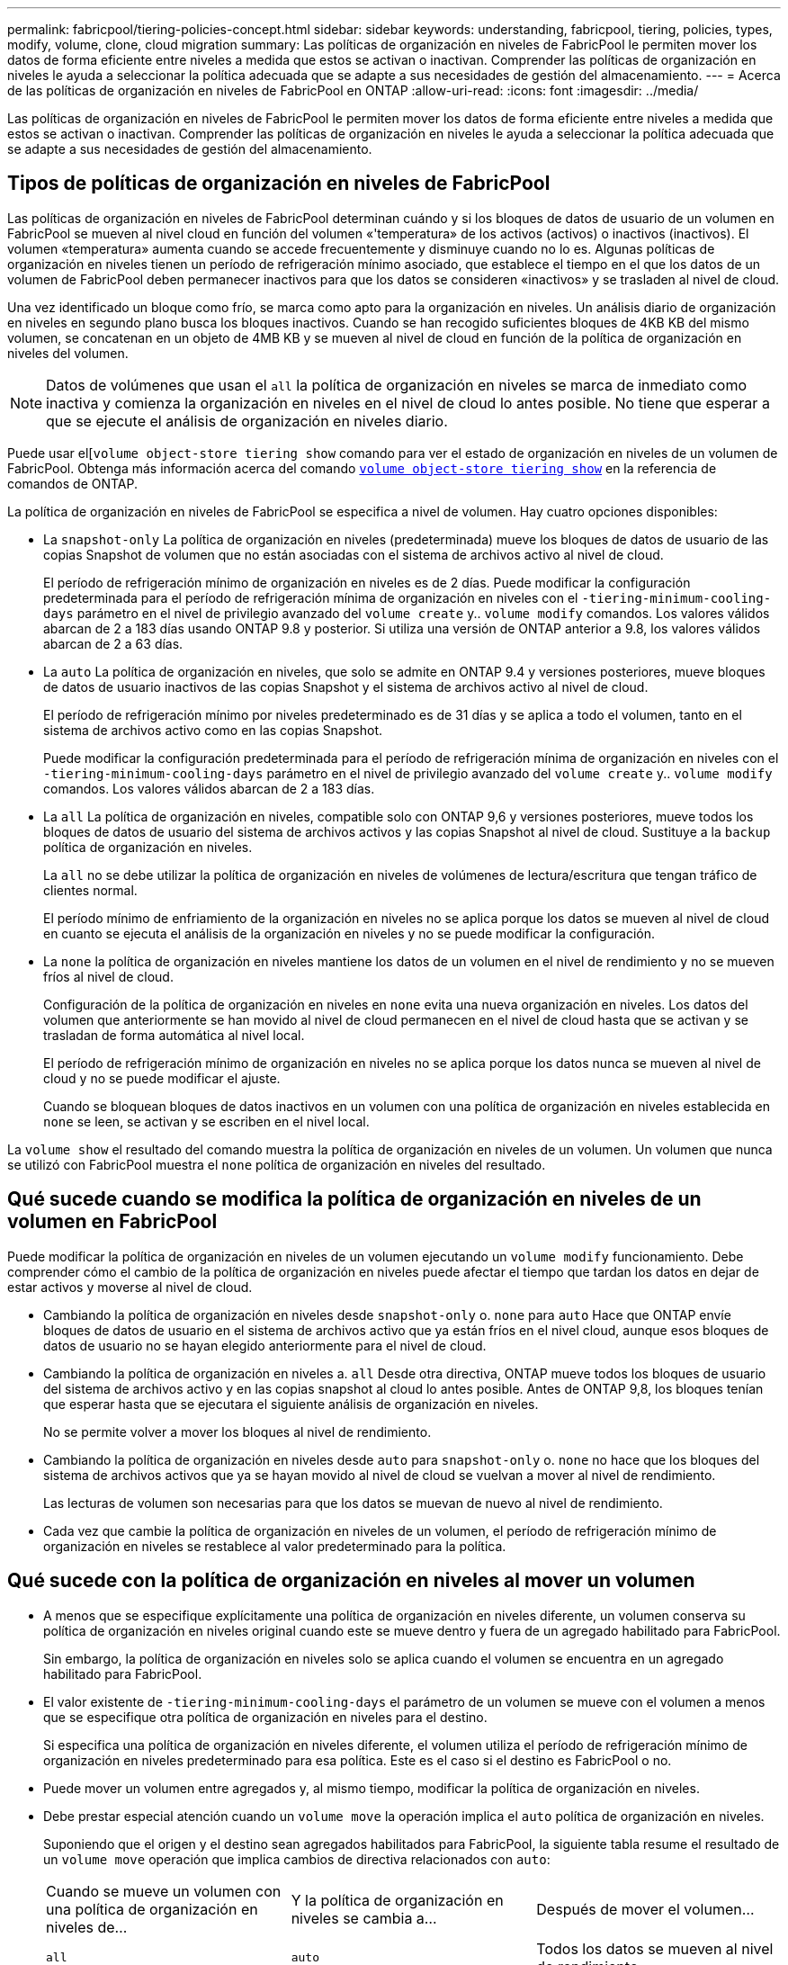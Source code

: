 ---
permalink: fabricpool/tiering-policies-concept.html 
sidebar: sidebar 
keywords: understanding, fabricpool, tiering, policies, types, modify, volume, clone, cloud migration 
summary: Las políticas de organización en niveles de FabricPool le permiten mover los datos de forma eficiente entre niveles a medida que estos se activan o inactivan. Comprender las políticas de organización en niveles le ayuda a seleccionar la política adecuada que se adapte a sus necesidades de gestión del almacenamiento. 
---
= Acerca de las políticas de organización en niveles de FabricPool en ONTAP
:allow-uri-read: 
:icons: font
:imagesdir: ../media/


[role="lead"]
Las políticas de organización en niveles de FabricPool le permiten mover los datos de forma eficiente entre niveles a medida que estos se activan o inactivan. Comprender las políticas de organización en niveles le ayuda a seleccionar la política adecuada que se adapte a sus necesidades de gestión del almacenamiento.



== Tipos de políticas de organización en niveles de FabricPool

Las políticas de organización en niveles de FabricPool determinan cuándo y si los bloques de datos de usuario de un volumen en FabricPool se mueven al nivel cloud en función del volumen «'temperatura» de los activos (activos) o inactivos (inactivos). El volumen «temperatura» aumenta cuando se accede frecuentemente y disminuye cuando no lo es. Algunas políticas de organización en niveles tienen un período de refrigeración mínimo asociado, que establece el tiempo en el que los datos de un volumen de FabricPool deben permanecer inactivos para que los datos se consideren «inactivos» y se trasladen al nivel de cloud.

Una vez identificado un bloque como frío, se marca como apto para la organización en niveles.  Un análisis diario de organización en niveles en segundo plano busca los bloques inactivos. Cuando se han recogido suficientes bloques de 4KB KB del mismo volumen, se concatenan en un objeto de 4MB KB y se mueven al nivel de cloud en función de la política de organización en niveles del volumen.

[NOTE]
====
Datos de volúmenes que usan el `all` la política de organización en niveles se marca de inmediato como inactiva y comienza la organización en niveles en el nivel de cloud lo antes posible. No tiene que esperar a que se ejecute el análisis de organización en niveles diario.

====
Puede usar el[`volume object-store tiering show` comando para ver el estado de organización en niveles de un volumen de FabricPool. Obtenga más información acerca del comando link:https://docs.NetApp.com/us-en/ONTAP-cli//volume-object-store-tiering-show.html[`volume object-store tiering show`^] en la referencia de comandos de ONTAP.

La política de organización en niveles de FabricPool se especifica a nivel de volumen. Hay cuatro opciones disponibles:

* La `snapshot-only` La política de organización en niveles (predeterminada) mueve los bloques de datos de usuario de las copias Snapshot de volumen que no están asociadas con el sistema de archivos activo al nivel de cloud.
+
El período de refrigeración mínimo de organización en niveles es de 2 días. Puede modificar la configuración predeterminada para el período de refrigeración mínima de organización en niveles con el `-tiering-minimum-cooling-days` parámetro en el nivel de privilegio avanzado del `volume create` y.. `volume modify` comandos. Los valores válidos abarcan de 2 a 183 días usando ONTAP 9.8 y posterior. Si utiliza una versión de ONTAP anterior a 9.8, los valores válidos abarcan de 2 a 63 días.

* La `auto` La política de organización en niveles, que solo se admite en ONTAP 9.4 y versiones posteriores, mueve bloques de datos de usuario inactivos de las copias Snapshot y el sistema de archivos activo al nivel de cloud.
+
El período de refrigeración mínimo por niveles predeterminado es de 31 días y se aplica a todo el volumen, tanto en el sistema de archivos activo como en las copias Snapshot.

+
Puede modificar la configuración predeterminada para el período de refrigeración mínima de organización en niveles con el `-tiering-minimum-cooling-days` parámetro en el nivel de privilegio avanzado del `volume create` y.. `volume modify` comandos. Los valores válidos abarcan de 2 a 183 días.

* La `all` La política de organización en niveles, compatible solo con ONTAP 9,6 y versiones posteriores, mueve todos los bloques de datos de usuario del sistema de archivos activos y las copias Snapshot al nivel de cloud. Sustituye a la `backup` política de organización en niveles.
+
La `all` no se debe utilizar la política de organización en niveles de volúmenes de lectura/escritura que tengan tráfico de clientes normal.

+
El período mínimo de enfriamiento de la organización en niveles no se aplica porque los datos se mueven al nivel de cloud en cuanto se ejecuta el análisis de la organización en niveles y no se puede modificar la configuración.

* La `none` la política de organización en niveles mantiene los datos de un volumen en el nivel de rendimiento y no se mueven fríos al nivel de cloud.
+
Configuración de la política de organización en niveles en `none` evita una nueva organización en niveles. Los datos del volumen que anteriormente se han movido al nivel de cloud permanecen en el nivel de cloud hasta que se activan y se trasladan de forma automática al nivel local.

+
El período de refrigeración mínimo de organización en niveles no se aplica porque los datos nunca se mueven al nivel de cloud y no se puede modificar el ajuste.

+
Cuando se bloquean bloques de datos inactivos en un volumen con una política de organización en niveles establecida en `none` se leen, se activan y se escriben en el nivel local.



La `volume show` el resultado del comando muestra la política de organización en niveles de un volumen. Un volumen que nunca se utilizó con FabricPool muestra el `none` política de organización en niveles del resultado.



== Qué sucede cuando se modifica la política de organización en niveles de un volumen en FabricPool

Puede modificar la política de organización en niveles de un volumen ejecutando un `volume modify` funcionamiento. Debe comprender cómo el cambio de la política de organización en niveles puede afectar el tiempo que tardan los datos en dejar de estar activos y moverse al nivel de cloud.

* Cambiando la política de organización en niveles desde `snapshot-only` o. `none` para `auto` Hace que ONTAP envíe bloques de datos de usuario en el sistema de archivos activo que ya están fríos en el nivel cloud, aunque esos bloques de datos de usuario no se hayan elegido anteriormente para el nivel de cloud.
* Cambiando la política de organización en niveles a. `all` Desde otra directiva, ONTAP mueve todos los bloques de usuario del sistema de archivos activo y en las copias snapshot al cloud lo antes posible. Antes de ONTAP 9,8, los bloques tenían que esperar hasta que se ejecutara el siguiente análisis de organización en niveles.
+
No se permite volver a mover los bloques al nivel de rendimiento.

* Cambiando la política de organización en niveles desde `auto` para `snapshot-only` o. `none` no hace que los bloques del sistema de archivos activos que ya se hayan movido al nivel de cloud se vuelvan a mover al nivel de rendimiento.
+
Las lecturas de volumen son necesarias para que los datos se muevan de nuevo al nivel de rendimiento.

* Cada vez que cambie la política de organización en niveles de un volumen, el período de refrigeración mínimo de organización en niveles se restablece al valor predeterminado para la política.




== Qué sucede con la política de organización en niveles al mover un volumen

* A menos que se especifique explícitamente una política de organización en niveles diferente, un volumen conserva su política de organización en niveles original cuando este se mueve dentro y fuera de un agregado habilitado para FabricPool.
+
Sin embargo, la política de organización en niveles solo se aplica cuando el volumen se encuentra en un agregado habilitado para FabricPool.

* El valor existente de `-tiering-minimum-cooling-days` el parámetro de un volumen se mueve con el volumen a menos que se especifique otra política de organización en niveles para el destino.
+
Si especifica una política de organización en niveles diferente, el volumen utiliza el período de refrigeración mínimo de organización en niveles predeterminado para esa política. Este es el caso si el destino es FabricPool o no.

* Puede mover un volumen entre agregados y, al mismo tiempo, modificar la política de organización en niveles.
* Debe prestar especial atención cuando un `volume move` la operación implica el `auto` política de organización en niveles.
+
Suponiendo que el origen y el destino sean agregados habilitados para FabricPool, la siguiente tabla resume el resultado de un `volume move` operación que implica cambios de directiva relacionados con `auto`:

+
|===


| Cuando se mueve un volumen con una política de organización en niveles de... | Y la política de organización en niveles se cambia a... | Después de mover el volumen... 


 a| 
`all`
 a| 
`auto`
 a| 
Todos los datos se mueven al nivel de rendimiento.



 a| 
`snapshot-only`, `none`, o. `auto`
 a| 
`auto`
 a| 
Los bloques de datos se mueven al mismo nivel del destino que anteriormente se encontraban en el origen.



 a| 
`auto` o. `all`
 a| 
`snapshot-only`
 a| 
Todos los datos se mueven al nivel de rendimiento.



 a| 
`auto`
 a| 
`all`
 a| 
Todos los datos de usuario se mueven al nivel de cloud.



 a| 
`snapshot-only`,`auto` o. `all`
 a| 
`none`
 a| 
Todos los datos se conservan en el nivel de rendimiento.

|===




== Qué sucede en la política de organización en niveles al clonar un volumen

* A partir de ONTAP 9.8, un volumen clonado siempre hereda la política de organización en niveles y la política de recuperación de cloud del volumen principal.
+
En las versiones anteriores a ONTAP 9.8, un clon hereda la política de organización en niveles del elemento principal, excepto cuando el elemento principal tiene el `all` política de organización en niveles.

* Si el volumen principal tiene el `never` política de recuperación de cloud, su volumen clonado debe tener el `never` política de recuperación en cloud o el `all` política de organización en niveles y una política de recuperación en el cloud correspondiente `default`.
* La política de recuperación de cloud del volumen principal no se puede cambiar a. `never` a menos que todos los volúmenes clonados tengan una política de recuperación en el cloud `never`.


Al clonar volúmenes, tenga en cuenta las siguientes prácticas recomendadas:

* La `-tiering-policy` opción y. `tiering-minimum-cooling-days` la opción del clon solo controla el comportamiento de organización en niveles de los bloques únicos para el clon. Por lo tanto, se recomienda utilizar la configuración de organización en niveles en la FlexVol principal que mueva la misma cantidad de datos o mueva menos datos que ninguno de los clones
* La política de recuperación de cloud del FlexVol principal debería mover la misma cantidad de datos o debería mover más datos que la política de recuperación de cualquiera de los clones




== Funcionamiento de las políticas de organización en niveles con la migración al cloud

La recuperación de datos en el cloud de FabricPool se controla mediante políticas de niveles que determinan la recuperación de datos del nivel de cloud al nivel de rendimiento según el patrón de lectura. Los patrones de lectura pueden ser secuenciales o aleatorios.

En la siguiente tabla, se enumeran las políticas de organización en niveles y las reglas de recuperación de datos en el cloud para cada política.

|===


| Política de organización en niveles | Comportamiento de la recuperación 


 a| 
ninguno
 a| 
Lecturas secuenciales y aleatorias



 a| 
solo snapshot
 a| 
Lecturas secuenciales y aleatorias



 a| 
automático
 a| 
Lecturas aleatorias



 a| 
todo
 a| 
Sin recuperación de datos

|===
A partir de ONTAP 9.8, el control de la migración al cloud `cloud-retrieval-policy` esta opción anula el comportamiento de migración o recuperación de cloud predeterminado controlado por la política de organización en niveles.

En la siguiente tabla se enumeran las políticas de recuperación de cloud admitidas y su comportamiento de recuperación.

|===


| Política de recuperación de cloud | Comportamiento de la recuperación 


 a| 
predeterminado
 a| 
La política de organización en niveles decide qué datos deben extraerse, de modo que no hay ningún cambio en la recuperación de datos en el cloud con "valor predeterminado,`" `cloud-retrieval-policy`. Esta política es el valor predeterminado para cualquier volumen independientemente del tipo de agregado alojado.



 a| 
lectura
 a| 
Todas las lecturas de datos condicionadas por el cliente se realiza desde el nivel de cloud al nivel de rendimiento.



 a| 
nunca
 a| 
No se datos controlados por el cliente que pase del nivel de cloud al nivel de rendimiento



 a| 
promocionar
 a| 
* En lo que respecta a la política de organización en niveles «'none», todos los datos del cloud se envían del nivel de cloud al nivel de rendimiento
* En cuanto a la política de organización en niveles, se obtienen los datos de AFS «solo sinapshot».


|===
Obtenga más información sobre los comandos descritos en este procedimiento en el link:https://docs.netapp.com/us-en/ontap-cli/["Referencia de comandos de la ONTAP"^].
